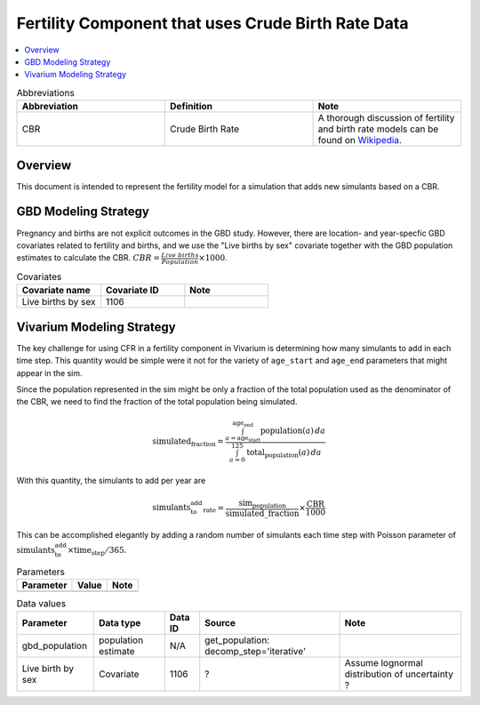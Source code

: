 .. _fertility_crude_birth_rate:

..
  Section title decorators for this document:

  ==============
  Document Title
  ==============

  Section Level 1 (#.0)
  ---------------------

  Section Level 2 (#.#)
  +++++++++++++++++++++

  Section Level 3 (#.#.#)
  ~~~~~~~~~~~~~~~~~~~~~~~

  Section Level 4
  ^^^^^^^^^^^^^^^

  Section Level 5
  '''''''''''''''

  The depth of each section level is determined by the order in which each
  decorator is encountered below. If you need an even deeper section level, just
  choose a new decorator symbol from the list here:
  https://docutils.sourceforge.io/docs/ref/rst/restructuredtext.html#sections
  And then add it to the list of decorators above.

===================================================
Fertility Component that uses Crude Birth Rate Data
===================================================

.. contents::
   :local:
   :depth: 1

.. list-table:: Abbreviations
  :widths: 15 15 15
  :header-rows: 1

  * - Abbreviation
    - Definition
    - Note
  * - CBR
    - Crude Birth Rate
    - A thorough discussion of fertility and
      birth rate models can be found on
      `Wikipedia <https://en.wikipedia.org/wiki/Birth_rate>`_.

Overview
-------------

This document is intended to represent the fertility model for a simulation that adds new simulants based on a CBR.

GBD Modeling Strategy
----------------------

Pregnancy and births are not explicit outcomes in the GBD study. However, there are location- and year-specfic GBD covariates related to fertility and births, and we use the "Live births by sex" covariate together with the GBD population estimates to calculate the CBR.  :math:`CBR = \frac{Live\ births}{Population} \times 1000`.

.. list-table:: Covariates
  :widths: 15 15 15
  :header-rows: 1

  * - Covariate name
    - Covariate ID
    - Note
  * - Live births by sex
    - 1106
    - 


Vivarium Modeling Strategy
----------------------------

The key challenge for using CFR in a fertility component in Vivarium is determining how many simulants to add in each time step.  This quantity would be simple were it not for the variety of ``age_start`` and ``age_end`` parameters that might appear in the sim.

Since the population represented in the sim might be only a fraction of the total population used as the denominator of the CBR, we need to find the fraction of the total population being simulated.

.. math::

   \text{simulated_fraction} = \frac{
       \int_{a=\text{age_start}}^{\text{age_end}} \text{population}(a) \, da
   }{
       \int_{a=0}^{125} \text{total_population}(a) \, da
   }

With this quantity, the simulants to add per year are

.. math::

   \text{simulants_to_add_rate} = \frac{\text{sim_population}}{\text{simulated\_fraction}} \times \frac{\text{CBR}}{1000}

This can be accomplished elegantly by adding a random number of simulants each time step with Poisson parameter of :math:`\text{simulants_to_add}\times \text{time_step}/365`.

.. list-table:: Parameters
  :header-rows: 1

  * - Parameter
    - Value
    - Note
  * - 
    - 
    - 

.. list-table:: Data values
  :header-rows: 1

  * - Parameter
    - Data type  
    - Data ID
    - Source
    - Note
  * - gbd_population
    - population estimate
    - N/A
    - get_population: decomp_step='iterative'
    - 
  * - Live birth by sex
    - Covariate
    - 1106
    - ?
    - Assume lognormal distribution of uncertainty  ?

  


